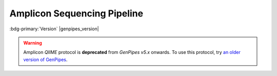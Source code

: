 .. _docs_gp_ampliconseq:

.. spelling:: 

      Amplicon
      Amplicons
      amplicon
      amplicons
      seqs 
      metagenomic   

Amplicon Sequencing Pipeline
============================

:bdg-primary:`Version` |genpipes_version|


.. warning::

   Amplicon *QIIME* protocol is **deprecated** from *GenPipes v5.x* onwards. 
   To use this protocol, try `an older version of GenPipes <https://genpipes.readthedocs.io/en/genpipes-v4.6.0/user_guide/pipelines/gp_ampliconseq.html>`_.

.. tab-set:: 

      .. tab-item:: Usage

         .. dropdown:: Command
            :open:

            ::

              genpipes ampliconseq.py [options] [--genpipes_file GENPIPES_FILE.sh]
              bash GENPIPES_FILE.sh

         .. dropdown:: Options

            .. include:: opt_ampliconseq.inc
            .. include:: /common/gp_design_opt.inc 
            .. include:: /common/gp_readset_opt.inc 
            .. include:: /common/gp_common_opt.inc 

         .. dropdown:: Example

            .. include::  /user_guide/pipelines/example_runs/ampliconseq.inc

            .. include:: /user_guide/pipelines/notes/scriptfile_deprecation.inc

            .. card:: Test Dataset
               :link: docs_testdatasets
               :link-type: ref

               You can download the test dataset for this pipeline :ref:`here<docs_testdatasets>`.

      .. tab-item:: Schema
         :name: ampschema    

         .. dropdown:: DADA2
            :open:

            .. figure:: /img/pipelines/mmd/ampliconseq.dada2.mmd.png
               :align: center
               :alt: dada2 ampseq 
               :width: 70%
               :figwidth: 95%

               Figure: Schema of DADA2 Amplicon Sequencing protocol

            .. figure:: /img/pipelines/mmd/legend.mmd.png
               :align: center
               :alt: dada2 ampseq 
               :width: 100%
               :figwidth: 75%


      .. tab-item:: Steps

         +----+--------------------------------+
         |    |   *DADA2*                      |
         +====+================================+
         | 1. | |trimmomatic16S|               |
         +----+--------------------------------+
         | 2. | |merge_trimmomatic_stats16S|   |
         +----+--------------------------------+
         | 3. | |flash_pass1|                  |
         +----+--------------------------------+
         | 4. | |ampliconLengthParser|         |
         +----+--------------------------------+
         | 5. | |flash_pass2|                  |
         +----+--------------------------------+
         | 6. | |merge_flash_stats|            |
         +----+--------------------------------+
         | 7. | |asva|                         |
         +----+--------------------------------+
         | 8. | |run_multiqc|                  | 
         +----+--------------------------------+

         .. card::

            .. include:: steps_ampseq.inc

      .. tab-item:: About

         .. card::

            Amplicon sequencing (ribosomal RNA gene amplification analysis) is a highly targeted metagenomic pipeline used to analyze genetic variation in specific genomic regions. Amplicons are Polymerase Chain Reaction (PCR) products and the ultra-deep sequencing allows for efficient variant identification and characterization.

            **Uses of Amplicon sequencing**

            #. Diagnostic microbiology utilizes amplicon-based profiling that allows to sequence selected amplicons such as regions encoding 16S rRNA that are used for species identification. 

            #. Discovery of rare somatic mutations in complex samples such as tumors mixed with germline DNA.
            
            GenPipes supports the `DADA2`_ Amplicon sequencing protocol for recovering single-nucleotide resolved Amplicon Sequence Variants (ASVs) from the Amplicon data.

            See :ref:`ampschema` tab for the pipeline workflow. Check the `README.md <https://bitbucket.org/mugqic/genpipes/src/master/pipelines/ampliconseq/README.md>`_ file for implementation details.

            **References**

            * `Amplicon sequencing techniques <https://sapac.illumina.com/techniques/sequencing/dna-sequencing/targeted-resequencing/amplicon-sequencing.html>`_

            * `Amplicon Sequencing Primer <http://apc.ucc.ie/pdf_old/Amplicon%20Sequencing.pdf>`_

            * `High-throughput amplicon sequencing <https://www.biorxiv.org/content/10.1101/392332v2>`_.

            * `Trimmomatic - flexible trimming <https://academic.oup.com/bioinformatics/article/30/15/2114/2390096>`_.

.. The following are html links used in this text

.. _DADA2 Pipeline: https://benjjneb.github.io/dada2/tutorial.html

.. The following are replacement texts used in this file

.. |trimmomatic16S| replace:: `Trimmomatic16S Step`_
.. |merge_trimmomatic_stats16S| replace:: `Merge Trimmomatic Stats`_
.. |flash_pass1| replace:: `Flash Pass 1`_
.. |ampliconLengthParser| replace:: `Amplicon Length Parser`_
.. |flash_pass2| replace:: `Flash Pass 2`_
.. |merge_flash_stats| replace:: `Merge Flash Stats`_
.. |asva| replace:: `ASVA`_
.. |run_multiqc| replace:: `Run MultiQC`_
